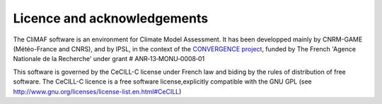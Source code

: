 Licence and acknowledgements
----------------------------

The CliMAF software is an environment for Climate Model Assessment. It
has been developped mainly by CNRM-GAME (Météo-France and CNRS), and
by IPSL, in the context of the `CONVERGENCE project
<http://convergence.ipsl.fr/>`_, funded by The
French 'Agence Nationale de la Recherche' under grant #
ANR‐13‐MONU‐0008‐01

This software is governed by the CeCILL-C license under French law and
biding by the rules of distribution of free software. The CeCILL-C
licence is a free software license,explicitly compatible with the GNU
GPL (see http://www.gnu.org/licenses/license-list.en.html#CeCILL)

